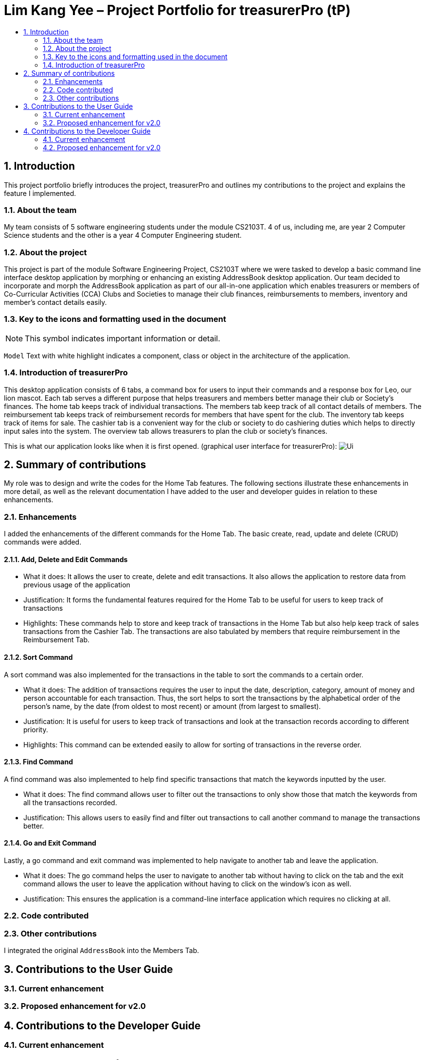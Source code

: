 = Lim Kang Yee – Project Portfolio for treasurerPro (tP)
:site-section: ProjectPortfolio
:toc:
:toc-title:
:sectnums:
:imagesDir: images
:stylesDir: stylesheets
:xrefstyle: full
ifdef::env-github[]
:note-caption: :information_source:
endif::[]

== Introduction

This project portfolio briefly introduces the project, treasurerPro and outlines my contributions to the project
and explains the feature I implemented.

=== About the team

My team consists of 5 software engineering students under the module CS2103T. 4 of us, including me, are year 2
Computer Science students and the other is a year 4 Computer Engineering student.

=== About the project

This project is part of the module Software Engineering Project, CS2103T where we were tasked to develop a basic
command line interface desktop application by morphing or enhancing an existing AddressBook desktop application.
Our team decided to incorporate and morph the AddressBook application as part of our all-in-one application which
enables treasurers or members of Co-Curricular Activities (CCA) Clubs and Societies to manage their club finances,
reimbursements to members, inventory and member’s contact details easily.

===  Key to the icons and formatting used in the document

[NOTE]
This symbol indicates important information or detail.

`Model`
Text with white highlight indicates a component, class or object in the architecture of
the application.

=== Introduction of treasurerPro

This desktop application consists of 6 tabs, a command box for users to input their commands and a response box
for Leo, our lion mascot. Each tab serves a different purpose that helps treasurers and members better manage their club
or Society's finances. The home tab keeps track of individual transactions. The members tab keep track of all contact
details of members. The reimbursement tab keeps track of reimbursement records for members that have spent for the club.
The inventory tab keeps track of items for sale. The cashier tab is a convenient way for the club or society to do
cashiering duties which helps to directly input sales into the system. The overview tab allows treasurers to plan the
club or society's finances.

This is what our application looks like when it is first opened. (graphical user interface for treasurerPro):
image:Ui.png[]

== Summary of contributions
My role was to design and write the codes for the Home Tab features. The following sections illustrate these
enhancements in more detail, as well as the relevant documentation I have added to the user and developer guides in
relation to these enhancements.

=== Enhancements
I added the enhancements of the different commands for the Home Tab. The basic create, read, update and delete (CRUD)
commands were added.

==== Add, Delete and Edit Commands

* What it does:
It allows the user to create, delete and edit transactions. It also allows the application to restore data from
previous usage of the application

* Justification:
It forms the fundamental features required for the Home Tab to be useful for users to keep track of transactions

* Highlights:
These commands help to store and keep track of transactions in the Home Tab but also help keep track of sales
transactions from the Cashier Tab. The transactions are also tabulated by members that require reimbursement in the
Reimbursement Tab.

==== Sort Command

A sort command was also implemented for the transactions in the table to sort the commands to a certain order.

* What it does:
The addition of transactions requires the user to input the date, description, category, amount of money and
person accountable for each transaction. Thus, the sort helps to sort the transactions by the alphabetical order of
the person's name, by the date (from oldest to most recent) or amount (from largest to smallest).

* Justification:
It is useful for users to keep track of transactions and look at the transaction records according to different
priority.

* Highlights:
This command can be extended easily to allow for sorting of transactions in the reverse order.

==== Find Command

A find command was also implemented to help find specific transactions that match the keywords inputted by the user.

* What it does:
The find command allows user to filter out the transactions to only show those that match the keywords from all
the transactions recorded.

* Justification:
This allows users to easily find and filter out transactions to call another command to manage the transactions
better.

==== Go and Exit Command

Lastly, a go command and exit command was implemented to help navigate to another tab and leave the application.

* What it does:
The go command helps the user to navigate to another tab without having to click on the tab and the exit command allows
the user to leave the application without having to click on the window's icon as well.

* Justification: This ensures the application is a command-line interface application which requires no clicking
at all.

=== Code contributed

=== Other contributions
I integrated the original `AddressBook` into the Members Tab.

== Contributions to the User Guide
=== Current enhancement
=== Proposed enhancement for v2.0

==  Contributions to the Developer Guide
=== Current enhancement
=== Proposed enhancement for v2.0
